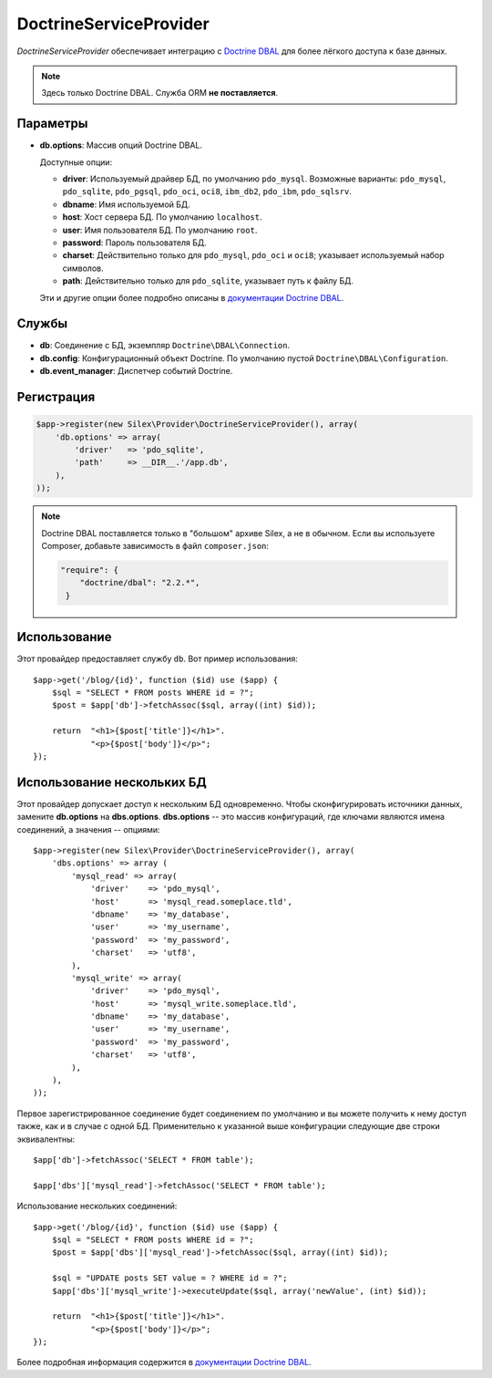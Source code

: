 DoctrineServiceProvider
=======================

*DoctrineServiceProvider* обеспечивает интеграцию с `Doctrine DBAL <http://www.doctrine-project.org/projects/dbal>`_ для более лёгкого доступа к базе данных.

.. note::

    Здесь только Doctrine DBAL. Служба ORM **не поставляется**.

Параметры
---------

* **db.options**: Массив опций Doctrine DBAL.

  Доступные опции:

  * **driver**: Используемый драйвер БД, по умолчанию ``pdo_mysql``.
    Возможные варианты: ``pdo_mysql``, ``pdo_sqlite``, ``pdo_pgsql``, ``pdo_oci``, ``oci8``, ``ibm_db2``, ``pdo_ibm``, ``pdo_sqlsrv``.

  * **dbname**: Имя используемой БД.

  * **host**: Хост сервера БД. По умолчанию ``localhost``.

  * **user**: Имя пользователя БД. По умолчанию ``root``.

  * **password**: Пароль пользователя БД.

  * **charset**: Действительно только для ``pdo_mysql``, ``pdo_oci`` и ``oci8``; указывает используемый набор символов.
    
  * **path**: Действительно только для ``pdo_sqlite``, указывает путь к файлу БД.

  Эти и другие опции более подробно описаны в `документации Doctrine DBAL <http://docs.doctrine-project.org/projects/doctrine-dbal/en/latest/reference/configuration.html>`_.

Службы
------

* **db**: Соединение с БД, экземпляр ``Doctrine\DBAL\Connection``.

* **db.config**: Конфигурационный объект Doctrine. По умолчанию пустой ``Doctrine\DBAL\Configuration``.

* **db.event_manager**: Диспетчер событий Doctrine.

Регистрация
-----------

.. code-block:: php

    $app->register(new Silex\Provider\DoctrineServiceProvider(), array(
        'db.options' => array(
            'driver'   => 'pdo_sqlite',
            'path'     => __DIR__.'/app.db',
        ),
    ));

.. note::

    Doctrine DBAL поставляется только в "большом" архиве Silex, а не в обычном. Если вы используете Composer, добавьте зависимость в файл ``composer.json``:

    .. code-block:: json

        "require": {
            "doctrine/dbal": "2.2.*",
         }

Использование
-------------

Этот провайдер предоставляет службу ``db``. Вот пример использования::

    $app->get('/blog/{id}', function ($id) use ($app) {
        $sql = "SELECT * FROM posts WHERE id = ?";
        $post = $app['db']->fetchAssoc($sql, array((int) $id));

        return  "<h1>{$post['title']}</h1>".
                "<p>{$post['body']}</p>";
    });

Использование нескольких БД
---------------------------

Этот провайдер допускает доступ к нескольким БД одновременно. Чтобы сконфигурировать источники данных, замените **db.options** на **dbs.options**.
**dbs.options** -- это массив конфигураций, где ключами являются имена соединений, а значения -- опциями::

    $app->register(new Silex\Provider\DoctrineServiceProvider(), array(
        'dbs.options' => array (
            'mysql_read' => array(
                'driver'    => 'pdo_mysql',
                'host'      => 'mysql_read.someplace.tld',
                'dbname'    => 'my_database',
                'user'      => 'my_username',
                'password'  => 'my_password',
                'charset'   => 'utf8',
            ),
            'mysql_write' => array(
                'driver'    => 'pdo_mysql',
                'host'      => 'mysql_write.someplace.tld',
                'dbname'    => 'my_database',
                'user'      => 'my_username',
                'password'  => 'my_password',
                'charset'   => 'utf8',
            ),
        ),
    ));

Первое зарегистрированное соединение будет соединением по умолчанию и вы можете получить к нему доступ также, как и в случае с одной БД. Применительно к указанной выше конфигурации следующие две строки эквивалентны::

    $app['db']->fetchAssoc('SELECT * FROM table');

    $app['dbs']['mysql_read']->fetchAssoc('SELECT * FROM table');

Использование нескольких соединений::

    $app->get('/blog/{id}', function ($id) use ($app) {
        $sql = "SELECT * FROM posts WHERE id = ?";
        $post = $app['dbs']['mysql_read']->fetchAssoc($sql, array((int) $id));

        $sql = "UPDATE posts SET value = ? WHERE id = ?";
        $app['dbs']['mysql_write']->executeUpdate($sql, array('newValue', (int) $id));

        return  "<h1>{$post['title']}</h1>".
                "<p>{$post['body']}</p>";
    });

Более подробная информация содержится в `документации Doctrine DBAL <http://docs.doctrine-project.org/projects/doctrine-dbal/en/latest/>`_.
